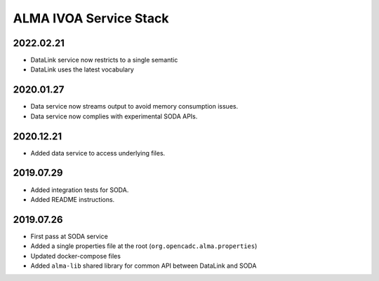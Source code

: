 ALMA IVOA Service Stack
=======================

2022.02.21
----------

- DataLink service now restricts to a single semantic
- DataLink uses the latest vocabulary

2020.01.27
----------

- Data service now streams output to avoid memory consumption issues.
- Data service now complies with experimental SODA APIs.

2020.12.21
----------

- Added data service to access underlying files.

2019.07.29
----------

- Added integration tests for SODA.
- Added README instructions.

2019.07.26
----------

- First pass at SODA service
- Added a single properties file at the root (``org.opencadc.alma.properties``)
- Updated docker-compose files
- Added ``alma-lib`` shared library for common API between DataLink and SODA
